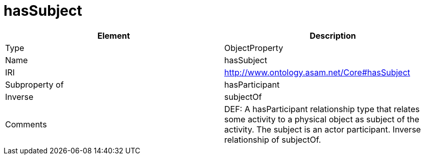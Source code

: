 // This file was created automatically by OpenXCore V 1.0 20210902.
// DO NOT EDIT!

//Include information from owl files

[#hasSubject]
= hasSubject

|===
|Element |Description

|Type
|ObjectProperty

|Name
|hasSubject

|IRI
|http://www.ontology.asam.net/Core#hasSubject

|Subproperty of
|hasParticipant

|Inverse
|subjectOf

|Comments
|DEF: A hasParticipant relationship type that relates some activity to a physical object as subject of the activity. The subject is an actor participant. Inverse relationship of subjectOf.

|===